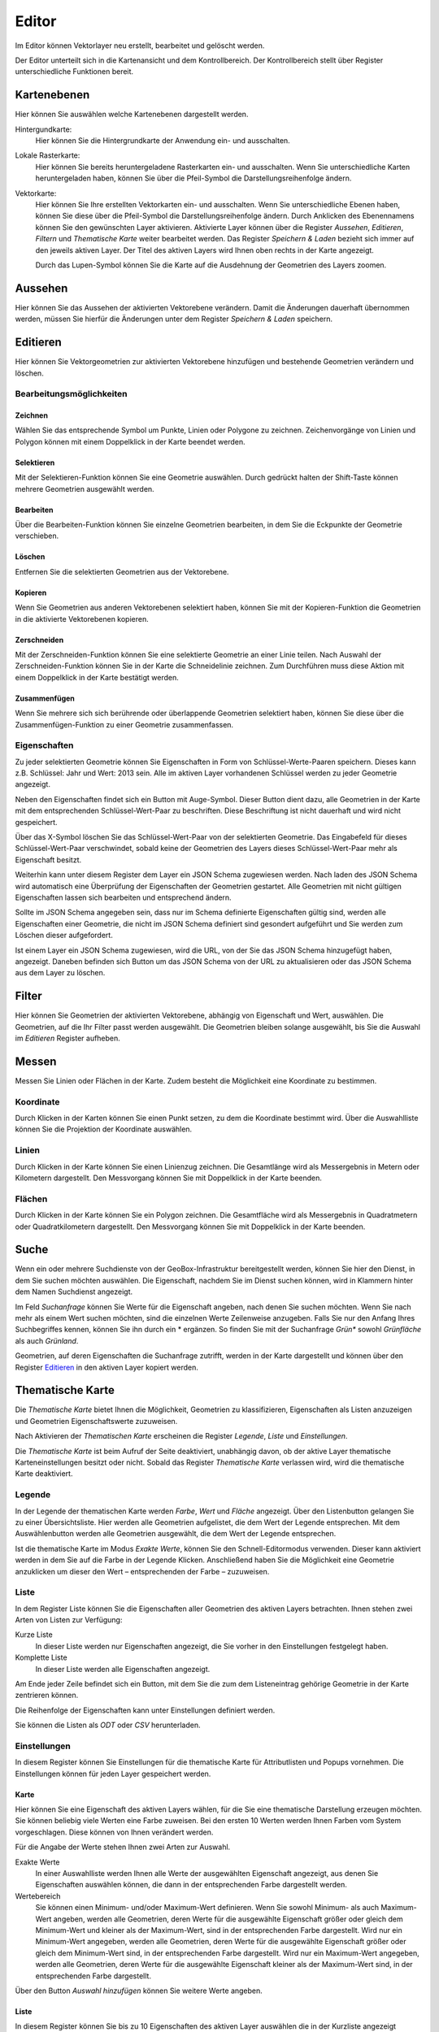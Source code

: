 Editor
======

Im Editor können Vektorlayer neu erstellt, bearbeitet und gelöscht werden.

Der Editor unterteilt sich in die Kartenansicht und dem Kontrollbereich. Der Kontrollbereich stellt über Register unterschiedliche Funktionen bereit.

Kartenebenen
------------

Hier können Sie auswählen welche Kartenebenen dargestellt werden.

Hintergundkarte:
    Hier können Sie die Hintergrundkarte der Anwendung ein- und ausschalten.

Lokale Rasterkarte:
    Hier können Sie bereits heruntergeladene Rasterkarten ein- und ausschalten. Wenn Sie unterschiedliche Karten heruntergeladen haben, können Sie über die Pfeil-Symbol die Darstellungsreihenfolge ändern.


Vektorkarte:
    Hier können Sie Ihre erstellten Vektorkarten ein- und ausschalten. Wenn Sie unterschiedliche Ebenen haben, können Sie diese über die Pfeil-Symbol die Darstellungsreihenfolge ändern.
    Durch Anklicken des Ebenennamens können Sie den gewünschten Layer aktivieren. Aktivierte Layer können über die Register `Aussehen`, `Editieren`, `Filtern` und `Thematische Karte` weiter bearbeitet werden. Das Register `Speichern & Laden` bezieht sich immer auf den jeweils aktiven Layer. Der Titel des aktiven Layers wird Ihnen oben rechts in der Karte angezeigt.

    Durch das Lupen-Symbol können Sie die Karte auf die Ausdehnung der Geometrien des Layers zoomen.

Aussehen
--------

Hier können Sie das Aussehen der aktivierten Vektorebene verändern. Damit die Änderungen dauerhaft übernommen werden, müssen Sie hierfür die Änderungen unter dem Register `Speichern & Laden` speichern.


Editieren
---------

Hier können Sie Vektorgeometrien zur aktivierten Vektorebene hinzufügen und bestehende Geometrien verändern und löschen.


Bearbeitungsmöglichkeiten
'''''''''''''''''''''''''

Zeichnen
""""""""

Wählen Sie das entsprechende Symbol um Punkte, Linien oder Polygone zu zeichnen. Zeichenvorgänge von Linien und Polygon können mit einem Doppelklick in der Karte beendet werden.

Selektieren
"""""""""""

Mit der Selektieren-Funktion können Sie eine Geometrie auswählen. Durch gedrückt halten der Shift-Taste können mehrere Geometrien ausgewählt werden.

Bearbeiten
""""""""""

Über die Bearbeiten-Funktion können Sie einzelne Geometrien bearbeiten, in dem Sie die Eckpunkte der Geometrie verschieben.

Löschen
"""""""

Entfernen Sie die selektierten Geometrien aus der Vektorebene.

Kopieren
""""""""

Wenn Sie Geometrien aus anderen Vektorebenen selektiert haben, können Sie mit der Kopieren-Funktion die Geometrien in die aktivierte Vektorebenen kopieren.


Zerschneiden
""""""""""""

Mit der Zerschneiden-Funktion können Sie eine selektierte Geometrie an einer Linie teilen. Nach Auswahl der Zerschneiden-Funktion können Sie in der Karte die Schneidelinie zeichnen. Zum Durchführen muss diese Aktion mit einem Doppelklick in der Karte bestätigt werden.

Zusammenfügen
"""""""""""""

Wenn Sie mehrere sich sich berührende oder überlappende Geometrien selektiert haben, können Sie diese über die Zusammenfügen-Funktion zu einer Geometrie zusammenfassen.


Eigenschaften
'''''''''''''

Zu jeder selektierten Geometrie können Sie Eigenschaften in Form von Schlüssel-Werte-Paaren speichern. Dieses kann z.B. Schlüssel: Jahr und Wert: 2013 sein. Alle im aktiven Layer vorhandenen Schlüssel werden zu jeder Geometrie angezeigt.

Neben den Eigenschaften findet sich ein Button mit Auge-Symbol. Dieser Button dient dazu, alle Geometrien in der Karte mit dem entsprechenden Schlüssel-Wert-Paar zu beschriften. Diese Beschriftung ist nicht dauerhaft und wird nicht gespeichert.

Über das X-Symbol löschen Sie das Schlüssel-Wert-Paar von der selektierten Geometrie. Das Eingabefeld für dieses Schlüssel-Wert-Paar verschwindet, sobald keine der Geometrien des Layers dieses Schlüssel-Wert-Paar mehr als Eigenschaft besitzt.

Weiterhin kann unter diesem Register dem Layer ein JSON Schema zugewiesen werden. Nach laden des JSON Schema wird automatisch eine Überprüfung der Eigenschaften der Geometrien gestartet. Alle Geometrien mit nicht gültigen Eigenschaften lassen sich bearbeiten und entsprechend ändern.

Sollte im JSON Schema angegeben sein, dass nur im Schema definierte Eigenschaften gültig sind, werden alle Eigenschaften einer Geometrie, die nicht im JSON Schema definiert sind gesondert aufgeführt und Sie werden zum Löschen dieser aufgefordert.

Ist einem Layer ein JSON Schema zugewiesen, wird die URL, von der Sie das JSON Schema hinzugefügt haben, angezeigt. Daneben befinden sich Button um das JSON Schema von der URL zu aktualisieren oder das JSON Schema aus dem Layer zu löschen.


Filter
------

Hier können Sie Geometrien der aktivierten Vektorebene, abhängig von Eigenschaft und Wert, auswählen. Die Geometrien, auf die Ihr Filter passt werden ausgewählt. Die Geometrien bleiben solange ausgewählt, bis Sie die Auswahl im `Editieren` Register aufheben.


Messen
------

Messen Sie Linien oder Flächen in der Karte. Zudem besteht die Möglichkeit eine Koordinate zu bestimmen.


Koordinate
''''''''''

Durch Klicken in der Karten können Sie einen Punkt setzen, zu dem die Koordinate bestimmt wird. Über die Auswahlliste können Sie die Projektion der Koordinate auswählen.


Linien
''''''

Durch Klicken in der Karte können Sie einen Linienzug zeichnen. Die Gesamtlänge wird als Messergebnis in Metern oder Kilometern dargestellt.
Den Messvorgang können Sie mit Doppelklick in der Karte beenden.


Flächen
'''''''

Durch Klicken in der Karte können Sie ein Polygon zeichnen. Die Gesamtfläche wird als Messergebnis in Quadratmetern oder Quadratkilometern dargestellt.
Den Messvorgang können Sie mit Doppelklick in der Karte beenden.

Suche
-----

Wenn ein oder mehrere Suchdienste von der GeoBox-Infrastruktur bereitgestellt werden, können Sie hier den Dienst, in dem Sie suchen möchten auswählen. Die Eigenschaft, nachdem Sie im Dienst suchen können, wird in Klammern hinter dem Namen Suchdienst angezeigt.

Im Feld `Suchanfrage` können Sie Werte für die Eigenschaft angeben, nach denen Sie suchen möchten. Wenn Sie nach mehr als einem Wert suchen möchten, sind die einzelnen Werte Zeilenweise anzugeben. Falls Sie nur den Anfang Ihres Suchbegriffes kennen, können Sie ihn durch ein * ergänzen. So finden Sie mit der Suchanfrage `Grün*` sowohl `Grünfläche` als auch `Grünland`.

Geometrien, auf deren Eigenschaften die Suchanfrage zutrifft, werden in der Karte dargestellt und können über den Register `Editieren`_ in den aktiven Layer kopiert werden.

Thematische Karte
-----------------

Die `Thematische Karte` bietet Ihnen die Möglichkeit, Geometrien zu klassifizieren, Eigenschaften als Listen anzuzeigen und Geometrien Eigenschaftswerte zuzuweisen.

Nach Aktivieren der `Thematischen Karte` erscheinen die Register `Legende`, `Liste` und `Einstellungen`.

Die `Thematische Karte` ist beim Aufruf der Seite deaktiviert, unabhängig davon, ob der aktive Layer thematische Karteneinstellungen besitzt oder nicht. Sobald das Register `Thematische Karte` verlassen wird, wird die thematische Karte deaktiviert.

Legende
'''''''

In der Legende der thematischen Karte werden `Farbe`, `Wert` und `Fläche` angezeigt.
Über den Listenbutton gelangen Sie zu einer Übersichtsliste. Hier werden alle Geometrien aufgelistet, die dem Wert der Legende entsprechen.
Mit dem Auswählenbutton werden alle Geometrien ausgewählt, die dem Wert der Legende entsprechen.

Ist die thematische Karte im Modus `Exakte Werte`, können Sie den Schnell-Editormodus verwenden. Dieser kann aktiviert werden in dem Sie auf die Farbe in der Legende Klicken. Anschließend haben Sie die Möglichkeit eine Geometrie anzuklicken um dieser den Wert – entsprechenden der Farbe – zuzuweisen.

Liste
'''''

In dem Register Liste können Sie die Eigenschaften aller Geometrien des aktiven Layers betrachten. Ihnen stehen zwei Arten von Listen zur Verfügung:

Kurze Liste
  In dieser Liste werden nur Eigenschaften angezeigt, die Sie vorher in den Einstellungen festgelegt haben.

Komplette Liste
  In dieser Liste werden alle Eigenschaften angezeigt.

Am Ende jeder Zeile befindet sich ein Button, mit dem Sie die zum dem Listeneintrag gehörige Geometrie in der Karte zentrieren können.

Die Reihenfolge der Eigenschaften kann unter Einstellungen definiert werden.

Sie können die Listen als `ODT` oder `CSV` herunterladen.

Einstellungen
'''''''''''''

In diesem Register können Sie Einstellungen für die thematische Karte für Attributlisten und Popups vornehmen.
Die Einstellungen können für jeden Layer gespeichert werden.

Karte
"""""

Hier können Sie eine Eigenschaft des aktiven Layers wählen, für die Sie eine thematische Darstellung erzeugen möchten. Sie können beliebig viele Werten eine  Farbe zuweisen. Bei den ersten 10 Werten werden Ihnen Farben vom System vorgeschlagen. Diese können von Ihnen verändert werden.

Für die Angabe der Werte stehen Ihnen zwei Arten zur Auswahl.

Exakte Werte
  In einer Auswahlliste werden Ihnen alle Werte der ausgewählten Eigenschaft angezeigt, aus denen Sie Eigenschaften auswählen können, die dann in der entsprechenden Farbe dargestellt werden.

Wertebereich
  Sie können einen Minimum- und/oder Maximum-Wert definieren. Wenn Sie sowohl Minimum- als auch Maximum-Wert angeben, werden alle Geometrien, deren Werte für die ausgewählte Eigenschaft größer oder gleich dem Minimum-Wert und kleiner als der Maximum-Wert, sind in der entsprechenden Farbe dargestellt.
  Wird nur ein Minimum-Wert angegeben, werden alle Geometrien, deren Werte für die ausgewählte Eigenschaft größer oder gleich dem Minimum-Wert sind, in der entsprechenden Farbe dargestellt.
  Wird nur ein Maximum-Wert angegeben, werden alle Geometrien, deren Werte für die ausgewählte Eigenschaft kleiner als der Maximum-Wert sind, in der entsprechenden Farbe dargestellt.

Über den Button `Auswahl hinzufügen` können Sie weitere Werte angeben.

Liste
"""""

In diesem Register können Sie bis zu 10 Eigenschaften des aktiven Layer auswählen die in der Kurzliste angezeigt werden sollen.

Außerdem können Sie bis zu 10 Eigenschaften auswählen, die in einem Popup beim Überfahren der Maus über eine Geometrie in der Karte angezeigt werden.

Sie können die Reihenfolge der Eigenschaften verändern, indem Sie über einen Eintrag in der Liste die linke Maustaste gedrückt halten und den Eintrag an die von Ihnen gewünschte Stelle verschieben.
In der Kurzliste, der kompletten Liste und in den Popups werden die Eigenschaften in der Reihenfolge dargestellt, wie sie in der Liste definiert wurde.

Dokumente
---------

Der Text dieses Register wird kursiv, sobald speicherbare Änderungen vorliegen.

Speichern / Speichern unter
'''''''''''''''''''''''''''

Mittels `Speichern` können Sie vorgenommenen Änderungen am aktiven Layer speichern. Sollen die Änderungen verworfen werden wählen Sie `Abbruch`.

Mit `Speichern unter` können Sie den aktiven Layer in einem neuen Layer speichern. Geben Sie hier den gewünschten Namen ein.

Export / Ausgewählte Geometrien exportieren
'''''''''''''''''''''''''''''''''''''''''''

Über den Button `Export` gelangen Sie zu einem Dialog, in dem Sie den aktuellen Layer als Shapedatei oder GeoJSON exportieren können.

Hierzu geben Sie den `Dateinamen` an, der automatisch beim Exportvorgang mit der richtigen Endung ergänzt wird. Weiterhin können Sie das `Koordinatensystem` für den Export angeben.

Unter `Speicherort` stehen Ihnen zwei Möglichkeiten zur Verfügung:

Dateisystem
  Der Export wird als Datei in das Export-Verzeichnis des GeoBox-Client abgelegt. Über den Menüpunkt `Downloads` im Hauptmenü können Sie die exportierten Daten herunterladen.

Upload-Box
  Der Export wird direkt in Ihrer Upload-Box abgelegt.

Als weiter Exporttyp steht Ihnen ein OData-Feed zur Verfügung. Wenn Sie diesen Typ auswählen, wird Ihnen die benötigten URL angezeigt. Diese könne sie dann z.b. in Microsoft Excel 2013 als OData-Feed einbinden.

Über den Button `Ausgewählte Geometrien exportieren` können Sie per Filter oder Selektieren-Funktion ausgewählte Geometrien als GeoJSON in Ihre Box exportieren.

Speicherpunkte
''''''''''''''

Unter der Überschrift `Speicherpunkte` können Sie für den Stand des aktiven Layers einen Speicherpunkt erstellen und erstellte Speicherpunkte wiederherstellen.
